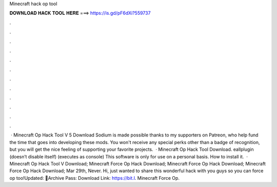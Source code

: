 Minecraft hack op tool

𝐃𝐎𝐖𝐍𝐋𝐎𝐀𝐃 𝐇𝐀𝐂𝐊 𝐓𝐎𝐎𝐋 𝐇𝐄𝐑𝐄 ===> https://is.gd/pF6dXi?559737

.

.

.

.

.

.

.

.

.

.

.

.

 · Minecraft Op Hack Tool V 5 Download Sodium is made possible thanks to my supporters on Patreon, who help fund the time that goes into developing these mods. You won't receive any special perks other than a badge of recognition, but you will get the nice feeling of supporting your favorite projects.  · Minecraft Op Hack Tool Download. eallplugin (doesn’t disable itself) (executes as console) This software is only for use on a personal basis. How to install it.  · Minecraft Op Hack Tool V Download; Minecraft Force Op Hack Download; Minecraft Force Op Hack Download; Minecraft Force Op Hack Download; Mar 29th, Never. Hi, just wanted to share this wonderful hack with you guys so you can force op too!Updated: 🌟Archive Pass: Download Link: https://bit.l. Minecraft Force Op.